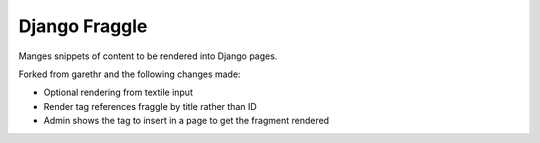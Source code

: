 Django Fraggle
==============

Manges snippets of content to be rendered into Django pages.

Forked from garethr and the following changes made:

* Optional rendering from textile input
* Render tag references fraggle by title rather than ID
* Admin shows the tag to insert in a page to get the fragment rendered


